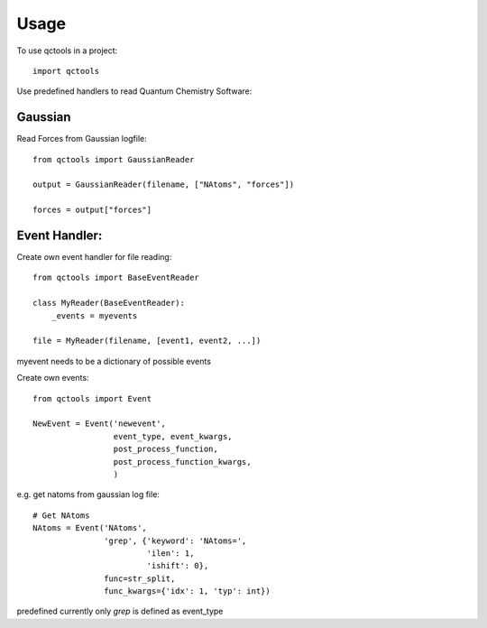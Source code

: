 =====
Usage
=====

To use qctools in a project::

    import qctools

Use predefined handlers to read Quantum Chemistry Software:

Gaussian
~~~~~~~~

Read Forces from Gaussian logfile::

    from qctools import GaussianReader

    output = GaussianReader(filename, ["NAtoms", "forces"])

    forces = output["forces"]


Event Handler:
~~~~~~~~~~~~~~

Create own event handler for file reading::
                     
    from qctools import BaseEventReader

    class MyReader(BaseEventReader):
        _events = myevents

    file = MyReader(filename, [event1, event2, ...])

myevent needs to be a dictionary of possible events


Create own events::

    from qctools import Event

    NewEvent = Event('newevent', 
                     event_type, event_kwargs,
                     post_process_function,
                     post_process_function_kwargs,
                     )

e.g. get natoms from gaussian log file::
    
    # Get NAtoms
    NAtoms = Event('NAtoms',
                   'grep', {'keyword': 'NAtoms=',
                            'ilen': 1,
                            'ishift': 0},
                   func=str_split,
                   func_kwargs={'idx': 1, 'typ': int})


predefined currently only `grep` is defined as event_type


